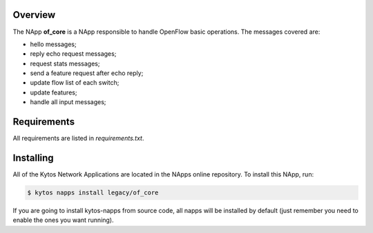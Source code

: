 Overview
========

The NApp **of_core** is a NApp responsible to handle OpenFlow basic
operations. The messages covered are:

-  hello messages;
-  reply echo request messages;
-  request stats messages;
-  send a feature request after echo reply;
-  update flow list of each switch;
-  update features;
-  handle all input messages;

Requirements
============

All requirements are listed in *requirements.txt*.

Installing
==========

All of the Kytos Network Applications are located in the NApps online
repository. To install this NApp, run:

.. code:: shell

   $ kytos napps install legacy/of_core

If you are going to install kytos-napps from source code, all napps will be
installed by default (just remember you need to enable the ones you want
running).
